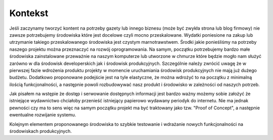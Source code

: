 .. System Zarządzania Treścią documentation master file, created by
   sphinx-quickstart on Wed May 27 11:02:55 2020.
   You can adapt this file completely to your liking, but it should at least
   contain the root `toctree` directive.

Kontekst
==========

Jeśli zaczynamy tworzyć kontent na potrzeby gazety lub innego biznesu (może być zwykła strona lub blog firmowy) nie zawsze potrzebujemy środowiska które jest docelowe czyli mocno przeskalowane. Wydatki poniesione na zakup lub utrzymanie takiego przeskalowanego środowiska jest czystym marnotrawstwem. Środki jakie ponieśliśmy na potrzeby naszego projektu można przeznaczyć na rozwój oprogramowania. Na samym, początku potrzebujemy bardzo małe środowiska zainstalowane przeważnie na naszym komputerze lub utworzone w chmurze które będzie mogło nam służyć zarówno w dla środowisk developerskich jak i środowisk produkcyjnych. Szczególnie należy zwrócić uwagę że w pierwszej fazie wdrożenia produktu projekty w momencie uruchamiania środowisk produkcyjnych nie mają już dużego budżetu. Dodatkowo proponowane podejście jest na tyle elastyczne, że można wdrożyć to na początku z minimalną ilością funkcjonalności, a następnie powoli rozbudowywać nasz produkt i środowisko w zależności od naszych potrzeb.

Jak pisałem na wstępie że dostęp i serwowanie dostępnych informacji jest bardzo ważny możemy sobie założyć że istniejące wydawnictwo chciałoby przenieść istniejący papierowo wydawany periodyk do internetu. Nie ma jednak pewności czy ma to sens więc na samym początku projekt ma być traktowany jako tzw. "Proof of Concept", a następnie ewentualne rozwijanie systemu.

Kolejnym elementem proponowanego środowiska to szybkie testowanie i wdrażanie nowych funkcjonalności na środowiskach produkcyjnych. 